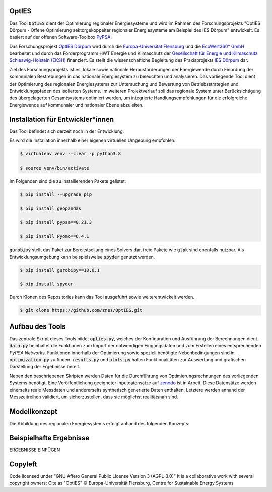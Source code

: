 OptIES
======
Das Tool :code:`OptIES` dient der Optimierung regionaler Energiesysteme und wird im Rahmen des Forschungsprojekts "OptIES Dörpum  - Offene Optimierung sektorgekoppelter regionaler Energiesysteme am Beispiel des IES Dörpum" entwickelt. Es basiert auf der offenen Software-Toolbox `PyPSA <https://github.com/PyPSA/PyPSA>`_.

Das Forschungsprojekt `OptIES Dörpum <https://www.uni-flensburg.de/eum/forschung/laufende-projekte/opties-doerpum>`_ wird  durch die `Europa-Universität Flensburg <https://www.uni-flensburg.de/>`_ und die `EcoWert360° GmbH <www.ecowert360.com>`_ bearbeitet und durch das Förderprogramm HWT Energie und Klimaschutz der `Gesellschaft für Energie und Klimaschutz Schleswig-Holstein (EKSH) <https://www.eksh.org/>`_ finanziert. Es stellt die wissenschaftiche Begleitung des Praxisprojekts `IES Dörpum <https://www.aktivregion-nf-nord.de/fileadmin/user_upload/KT_Klimawandel_Energie/Projekte/IES_D%C3%B6rpum/07.51_-_Beschreibung_-_Projekt_57_IES_D%C3%B6rpum.pdf>`_ dar.

Ziel des Forschungsprojekts ist es, lokale sowie nationale Herausforderungen der Energiewende durch Einordung der kommunalen Bestrebungen in das nationale Energiesystem zu beleuchten und analysieren. Das vorliegende Tool dient der Optimierung des regionalen Energiesystems zur Untersuchung und Bewertung von Betriebsstrategien und Entwicklungspfaden des isolierten Systems. Im weiteren Projektverlauf soll das regionale System unter Berücksichtigung des übergelagerten Gesamtsystems optimiert werden, um integrierte Handlungsempfehlungen für die erfolgreiche Energiewende auf kommunaler und nationaler Ebene abzuleiten.


Installation für Entwickler*innen
=================================
Das Tool befindet sich derzeit noch in der Entwicklung.

Es wird die Installation innerhalb einer eigenen virtuellen Umgebung empfohlen:

.. code-block::

  $ virtualenv venv --clear -p python3.8
  
  $ source venv/bin/activate
  
Im Folgenden sind die zu installierenden Pakete gelistet: 
  
.. code-block::
  
  $ pip install --upgrade pip
  
  $ pip install geopandas
  
  $ pip install pypsa==0.21.3
  
  $ pip install Pyomo==6.4.1
  
:code:`gurobipy` stellt das Paket zur Bereitstsellung eines Solvers dar, freie Pakete wie :code:`glpk` sind ebenfalls nutzbar. Als Entwicklungsumgebung kann beispielsweise :code:`spyder` genutzt werden.
  
.. code-block::
  
  $ pip install gurobipy==10.0.1
  
  $ pip install spyder
  
Durch Klonen des Repositories kann das Tool ausgeführt sowie weiterentwickelt werden.

.. code-block::

  $ git clone https://github.com/znes/OptIES.git


Aufbau des Tools
================

Das zentrale Skript dieses Tools bildet :code:`opties.py`, welches der Konfiguration und Ausführung der Berechnungen dient. :code:`data.py` beinhaltet die Funktionen zum Import der notwendigen Eingangsdaten und zum Erstellen eines entsprechenden *PyPSA Networks*. Funktionen innerhalb der Optimierung sowie speziell benötigte Nebenbedingungen sind in :code:`optimization.py` zu finden. :code:`results.py` und :code:`plots.py` halten Funktionalitäten zur Auswertung und grafischen Darstellung der Ergebnisse bereit. 

Neben den beschriebenen Skripten werden Daten für die Durchführung von Optimierungsrechnungen des vorliegenden Systems benötigt. Eine Veröffentlichung geeigneter Inputdatensätze auf `zenodo <https://zenodo.org/>`_ ist in Arbeit. Diese Datensätze werden einerseits reale Messdaten und andererseits synthetisch generierte Daten enthalten. Letztere werden anhand der Messzeitreihen validiert, um sicherzustellen, dass sie möglichst realitätsnah sind. 

Modellkonzept
=============

Die Abbildung des regionalen Energiesystems erfolgt anhand des folgenden Konzepts:

.. image:: img/Modellkonzept.png
  :width: 800
  :alt: Verwendetes Modellkonzept

Beispielhafte Ergebnisse
========================

ERGEBNISSE EINFÜGEN

Copyleft
========

Code licensed under "GNU Affero General Public License Version 3 (AGPL-3.0)"
It is a collaborative work with several copyright owners:
Cite as "OptIES" © Europa-Universität Flensburg, Centre for
Sustainable Energy Systems
